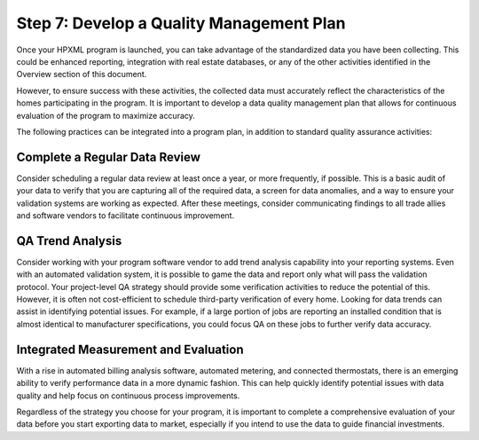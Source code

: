 .. _step7:

Step 7: Develop a Quality Management Plan
#########################################

Once your HPXML program is launched, you can take advantage of the standardized
data you have been collecting. This could be enhanced reporting, integration
with real estate databases, or any of the other activities identified in the
Overview section of this document. 

However, to ensure success with these activities, the collected data must accurately reflect the characteristics of
the homes participating in the program. It is important to develop a data
quality management plan that allows for continuous evaluation of the program to
maximize accuracy. 

The following practices can be integrated into a program plan, in addition to
standard quality assurance activities:

Complete a Regular Data Review
******************************

Consider scheduling a regular data review at least once a year, or more
frequently, if possible. This is a basic audit of your data to verify that you are capturing
all of the required data, a screen for data anomalies, and a way to ensure your
validation systems are working as expected. After these meetings, consider
communicating findings to all trade allies and software vendors to facilitate
continuous improvement.

QA Trend Analysis
*****************

Consider working with your program software vendor to add trend analysis
capability into your reporting systems. Even with an automated validation
system, it is possible to game the data and report only what will pass the
validation protocol. Your project-level QA strategy should provide some
verification activities to reduce the potential of this. However, it is often
not cost-efficient to schedule third-party verification of every home. Looking
for data trends can assist in identifying potential issues. For example, if a
large portion of jobs are reporting an installed condition that is almost
identical to manufacturer specifications, you could focus QA on these jobs to
further verify data accuracy.

Integrated Measurement and Evaluation
*************************************

With a rise in automated billing analysis software, automated metering, and
connected thermostats, there is an emerging ability to verify performance data
in a more dynamic fashion. This can help quickly identify potential issues with
data quality and help focus on continuous process improvements.

Regardless of the strategy you choose for your program, it is important to
complete a comprehensive evaluation of your data before you start exporting data
to market, especially if you intend to use the data to guide financial
investments. 
